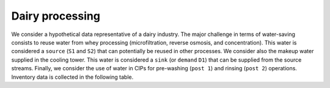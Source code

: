 Dairy processing
================
We consider a hypothetical data representative of a dairy industry. The major challenge in terms of water-saving consists to reuse water from whey processing (microfiltration, reverse osmosis, and concentration). This water is considered a ``source`` (``S1`` and ``S2``) that can potentially be reused in other processes.
We consider also the makeup water supplied in the cooling tower. This water is considered a ``sink`` (or ``demand`` ``D1``) that can be supplied from the source streams.
Finally, we consider the use of water in CIPs for pre-washing (``post 1``) and rinsing (``post 2``) operations.
Inventory data is collected in the following table.

.. figure:: WheyProcessing.drawio.svg
   :caption: Whey Processing
   :target: _images/WheyProcessing.drawio.svg
   
.. figure:: coolingTower.drawio.svg
   :caption: Cooling Tower
   :target: _images/coolingTower.drawio.svg


